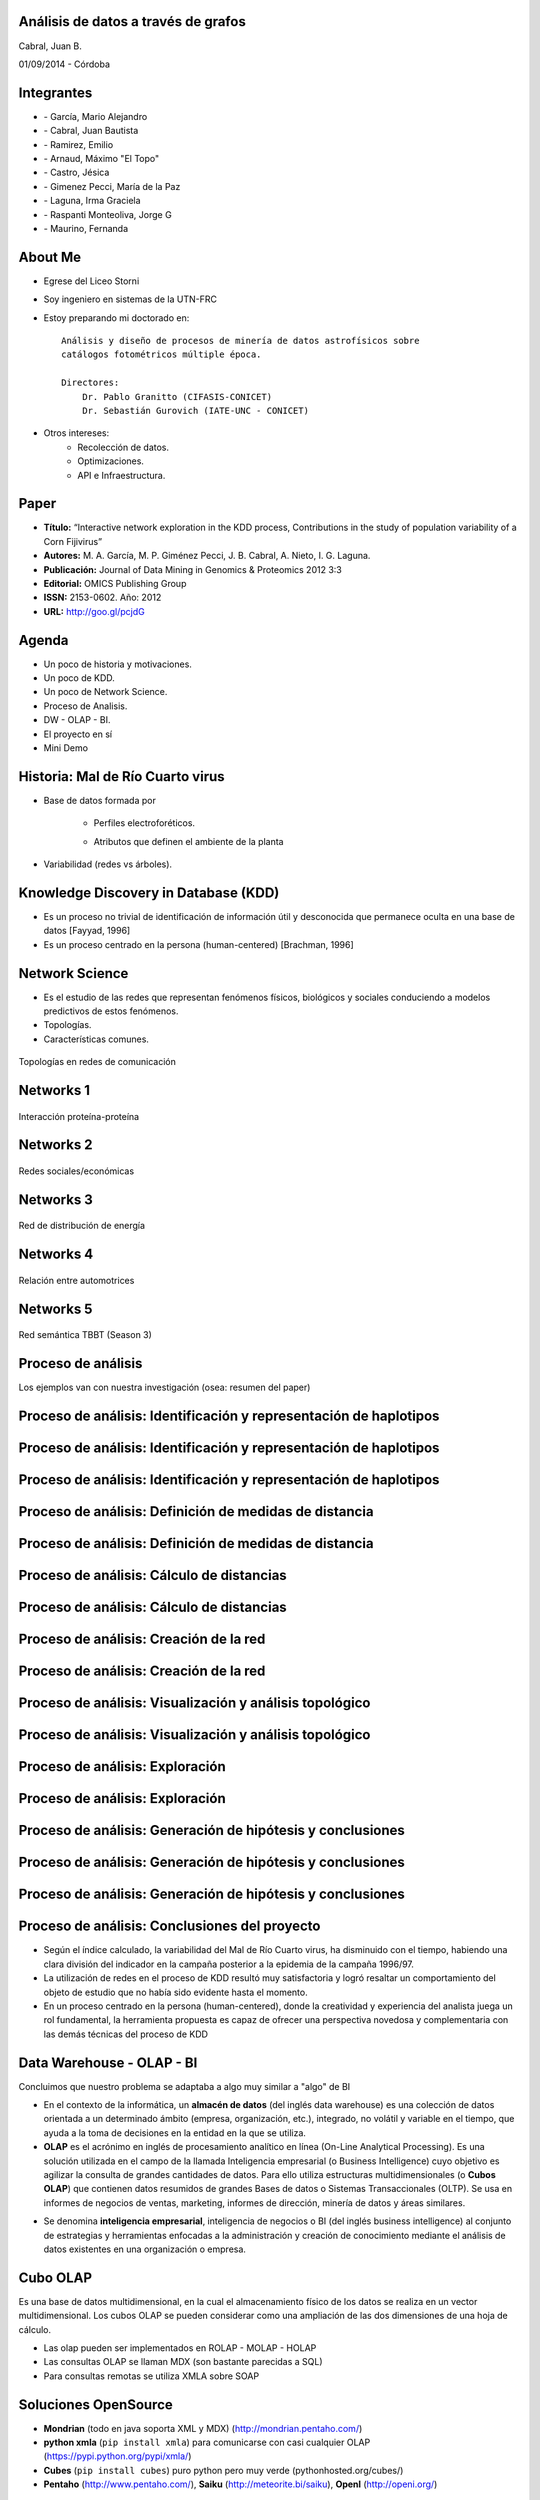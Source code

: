 .. =============================================================================
.. ICONS
.. =============================================================================

.. |utnico| image:: img/utnico.png
.. |intaico| image:: img/intaico.png
.. |conicetico| image:: img/conicetico.png


.. =============================================================================
.. CONTENT
.. =============================================================================

Análisis de datos a través de grafos
------------------------------------

.. class:: center

    Cabral, Juan B.

    01/09/2014 - Córdoba


.. image:: img/log.png
    :align: center
    :scale: 24 %


.. image:: img/goblin.png
    :align: center
    :scale: 50 %


Integrantes
-----------

- |utnico|  - García, Mario Alejandro
- |utnico|  - Cabral, Juan Bautista
- |utnico|  - Ramirez, Emilio
- |utnico|  - Arnaud, Máximo "El Topo"
- |utnico|  - Castro, Jésica

- |intaico|  - Gimenez Pecci, María de la Paz
- |conicetico| |intaico|  - Laguna, Irma Graciela
- |intaico|  - Raspanti Monteoliva, Jorge G
- |intaico|  - Maurino, Fernanda

.. image:: img/lotr.png
    :align: right
    :scale: 55 %

About Me
--------

- Egrese del Liceo Storni
- Soy ingeniero en sistemas de la UTN-FRC
- Estoy preparando mi doctorado en::

    Análisis y diseño de procesos de minería de datos astrofísicos sobre
    catálogos fotométricos múltiple época.

    Directores:
        Dr. Pablo Granitto (CIFASIS-CONICET)
        Dr. Sebastián Gurovich (IATE-UNC - CONICET)

- Otros intereses:
    - Recolección de datos.
    - Optimizaciones.
    - API e Infraestructura.


.. image:: img/mad.png
    :align: right
    :scale: 180 %



Paper
-----

- **Título:** “Interactive network exploration in the KDD process, Contributions
  in the study of population variability of a Corn Fijivirus”
- **Autores:** M. A. García, M. P. Giménez Pecci, J. B. Cabral, A. Nieto, I. G. Laguna.
- **Publicación:** Journal of Data Mining in Genomics & Proteomics 2012 3:3
- **Editorial:** OMICS Publishing Group
- **ISSN:** 2153-0602. Año: 2012
- **URL:** http://goo.gl/pcjdG

.. image:: img/qr.png
    :align: right
    :scale: 30 %


Agenda
------

- Un poco de historia y motivaciones.
- Un poco de KDD.
- Un poco de Network Science.
- Proceso de Analisis.
- DW - OLAP - BI.
- El proyecto en sí
- Mini Demo

.. image:: img/to_do_list.jpg
    :align: right
    :scale: 30 %


Historia: Mal de Río Cuarto virus
---------------------------------

- Base de datos formada por

    - Perfiles electroforéticos.
    - Atributos que definen el ambiente de la planta

        .. image:: img/electroforesis.png
            :align: center
            :scale: 20 %

- Variabilidad (redes vs árboles).

.. image:: img/r4to.png
    :align: center
    :scale: 50 %


Knowledge Discovery in Database (KDD)
-------------------------------------

- Es un proceso no trivial de identificación de información útil y desconocida
  que permanece oculta en una base de datos [Fayyad, 1996]

- Es un proceso centrado en la persona (human-centered) [Brachman, 1996]


.. image:: img/mining.png
    :align: center
    :scale: 20 %


Network Science
---------------

- Es el estudio de las redes que representan fenómenos físicos, biológicos y
  sociales conduciendo a modelos predictivos de estos fenómenos.
- Topologías.
- Características comunes.

.. figure:: img/vuelos.png
    :align: center
    :scale: 200 %

    Topologías en redes de comunicación


Networks 1
----------

.. figure:: img/proteina.png
    :align: center
    :scale: 25 %

    Interacción proteína-proteína


Networks 2
----------

.. figure:: img/money.png
    :align: center
    :scale: 60 %

    Redes sociales/económicas


Networks 3
----------

.. figure:: img/energy.png
    :align: center
    :scale: 100 %

    Red de distribución de energía


Networks 4
----------

.. figure:: img/motor.png
    :align: center
    :scale: 100 %

    Relación entre automotrices


Networks 5
----------

.. figure:: img/bbt.png
    :align: center
    :scale: 35 %

    Red semántica TBBT (Season 3)


Proceso de análisis
-------------------

Los ejemplos van con nuestra investigación (osea: resumen del paper)

.. image:: img/kdd0.png
    :align: center
    :scale: 50 %


Proceso de análisis: Identificación y representación de haplotipos
------------------------------------------------------------------

.. image:: img/kdd1.png
    :align: center
    :scale: 200 %


Proceso de análisis: Identificación y representación de haplotipos
------------------------------------------------------------------

.. image:: img/viejo.png
    :align: center
    :scale: 35 %


Proceso de análisis: Identificación y representación de haplotipos
------------------------------------------------------------------

.. image:: img/tablaperfiles.png
    :align: center
    :scale: 200 %


Proceso de análisis: Definición de medidas de distancia
-------------------------------------------------------

.. image:: img/kdd2.png
    :align: center
    :scale: 200 %


Proceso de análisis: Definición de medidas de distancia
-------------------------------------------------------

.. image:: img/dit.png
    :align: center
    :scale: 60 %


Proceso de análisis: Cálculo de distancias
------------------------------------------

.. image:: img/kdd3.png
    :align: center
    :scale: 200 %


Proceso de análisis: Cálculo de distancias
------------------------------------------

.. image:: img/calc.png
    :align: center
    :scale: 200 %


Proceso de análisis: Creación de la red
---------------------------------------

.. image:: img/kdd4.png
    :align: center
    :scale: 200 %


Proceso de análisis: Creación de la red
---------------------------------------

.. image:: img/red0.png
    :align: center
    :scale: 200 %


Proceso de análisis: Visualización y análisis topológico
--------------------------------------------------------

.. image:: img/kdd5.png
    :align: center
    :scale: 200 %


Proceso de análisis: Visualización y análisis topológico
--------------------------------------------------------

.. image:: img/est.png
    :align: center
    :scale: 60 %


Proceso de análisis: Exploración
--------------------------------

.. image:: img/kdd6.png
    :align: center
    :scale: 200 %


Proceso de análisis: Exploración
--------------------------------

.. image:: img/exp.png
    :align: center
    :scale: 150 %


Proceso de análisis: Generación de hipótesis y conclusiones
-----------------------------------------------------------

.. image:: img/kdd7.png
    :align: center
    :scale: 200 %


Proceso de análisis: Generación de hipótesis y conclusiones
-----------------------------------------------------------

.. image:: img/conc.png
    :align: center
    :scale: 60 %


Proceso de análisis: Generación de hipótesis y conclusiones
-----------------------------------------------------------

.. image:: img/conc2.png
    :align: center
    :scale: 75 %


Proceso de análisis: Conclusiones del proyecto
----------------------------------------------

- Según el índice calculado, la variabilidad del Mal de Río Cuarto virus,
  ha disminuido con el tiempo, habiendo una clara división del
  indicador en la campaña posterior a la epidemia de la campaña
  1996/97.
- La utilización de redes en el proceso de KDD resultó muy
  satisfactoria y logró resaltar un comportamiento del objeto de
  estudio que no había sido evidente hasta el momento.
- En un proceso centrado en la persona (human-centered), donde la
  creatividad y experiencia del analista juega un rol fundamental, la
  herramienta propuesta es capaz de ofrecer una perspectiva
  novedosa y complementaria con las demás técnicas del proceso de
  KDD

.. image:: img/sher.png
    :align: center
    :scale: 20 %

Data Warehouse - OLAP - BI
--------------------------

Concluimos que nuestro problema se adaptaba a algo muy similar a "algo" de BI

- En el contexto de la informática, un **almacén de datos**
  (del inglés data warehouse) es una colección de datos orientada a un
  determinado ámbito (empresa, organización, etc.), integrado, no volátil y
  variable en el tiempo, que ayuda a la toma de decisiones en la entidad en la
  que se utiliza.
- **OLAP** es el acrónimo en inglés de procesamiento analítico en línea
  (On-Line Analytical Processing). Es una solución utilizada en el campo de la
  llamada Inteligencia empresarial (o Business Intelligence)
  cuyo objetivo es agilizar la consulta de grandes cantidades de datos.
  Para ello utiliza estructuras multidimensionales (o **Cubos OLAP**) que contienen
  datos resumidos de grandes Bases de datos o Sistemas Transaccionales (OLTP).
  Se usa en informes de negocios de ventas, marketing, informes de dirección,
  minería de datos y áreas similares.

.. image:: img/dwolapbi.png
    :align: center
    :scale: 30 %

- Se denomina **inteligencia empresarial**, inteligencia de negocios o BI (del inglés
  business intelligence) al conjunto de estrategias y herramientas enfocadas a
  la administración y creación de conocimiento mediante el análisis de datos
  existentes en una organización o empresa.


Cubo OLAP
---------

Es una base de datos multidimensional, en la cual el almacenamiento físico de los
datos se realiza en un vector multidimensional. Los cubos OLAP se pueden
considerar como una ampliación de las dos dimensiones de una hoja de cálculo.

.. image:: img/cube.png
    :align: center
    :scale: 50 %

- Las olap pueden ser implementados en ROLAP - MOLAP - HOLAP
- Las consultas OLAP se llaman MDX (son bastante parecidas a SQL)
- Para consultas remotas se utiliza XMLA sobre SOAP


Soluciones OpenSource
---------------------

- **Mondrian** (todo en java soporta XML y MDX) (http://mondrian.pentaho.com/)
- **python xmla** (``pip install xmla``) para comunicarse con casi cualquier OLAP (https://pypi.python.org/pypi/xmla/)
- **Cubes** (``pip install cubes``) puro python pero muy verde (pythonhosted.org/cubes/)
- **Pentaho** (http://www.pentaho.com/),  **Saiku** (http://meteorite.bi/saiku),
  **OpenI** (http://openi.org/)

.. image:: img/floss.png
    :align: center
    :scale: 60 %


Y donde estamos con nuestro problema
------------------------------------

- Los Sql eran muy engorrosos (http://wiki.getyatel.org/analysis/exp2014/)
- Para Cubos y BI en general, la solución no era natural.
- Las bases de datos de redes no son tan difundidas como las RDBMS.
- Solución Nuevo Paradigma: **NW-OLAP**


.. image:: img/where-are-we.png
    :align: center
    :scale: 60 %


Red OLAP (*NW-OLAP*)
--------------------

.. image:: img/olapnw.png
    :align: center
    :scale: 30 %


Red OLAP (*NW-OLAP*) Seleccionada
---------------------------------

.. image:: img/olapnw_selected.png
    :align: center
    :scale: 30 %


Red OLAP (*NW-OLAP*) Partes
----------------------------

.. image:: img/olapnw_named.png
    :align: center
    :scale: 30 %


Ejemplo: ¿Cual Córdoba es cada una? #1
--------------------------------------

.. image:: img/analisis/00.png
    :align: center
    :scale: 200 %


Ejemplo: ¿Cual Córdoba es cada una? #2
--------------------------------------

.. image:: img/analisis/01.png
    :align: center
    :scale: 200 %


Ejemplo: ¿Cual Córdoba es cada una? #3
--------------------------------------

.. image:: img/analisis/02.png
    :align: center
    :scale: 200 %


Ejemplo: ¿Cual Córdoba es cada una? #4
--------------------------------------

.. image:: img/analisis/03.png
    :align: center
    :scale: 200 %


Ejemplo: ¿Cual Córdoba es cada una? #5
--------------------------------------

.. image:: img/analisis/04.png
    :align: center
    :scale: 200 %


Implementación
--------------

.. image:: img/yatelred.png
    :align: center
    :scale: 50 %

- Homepage: http://getyatel.org
- Es una implementación de referencia de NW-OLAP
- Wiskey-Ware License
- Es la implementación en gran parte del proceso mencionado anteriormente.
- Pronto a salir la primer version usable 0.3


Yatel - Arquitectura
--------------------

.. image:: img/arquitectura.png
    :align: center
    :scale: 200 %

- Posee un lenguaje intermedio denominado QBJ.
- Puede usarse como librería o como DB remota (alpha)
- Posee soportes de ETL, estadísticas y DM rudimentaria.
- Exporta e importa las DW en formatos agnósticos basados en JSON y XML


Yatel - Ejemplo - Creación
--------------------------

.. code-block:: python

    from yatel import dom, db

    # postgres, oracle, mysql, and many more
    nw = db.YatelNetwork("memory", mode="w")

    elems = [
        dom.Haplotype(0, name="Cordoba"), # left
        dom.Haplotype(1, name="Cordoba"), # right
        dom.Haplotype(2, name="Cordoba"), # bottom

        dom.Edge(6599, (0, 1)),
        dom.Edge(8924, (1, 2)),
        dom.Edge(9871, (2, 0)),

        dom.Fact(0, name="Andalucia", lang="sp", timezone="utc-3"),
        dom.Fact(1, lang="sp"),
        dom.Fact(1, timezone="utc-6"),
        dom.Fact(2, name="Andalucia", lang="sp", timezone="utc")
    ]

    nw.add_elements(elems)
    nw.confirm_changes()


Yatel - Ejemplo - Consultas #1
------------------------------

.. code-block:: python

    print nw.describe()
    # {
    #   'haplotype_attributes': { 'hap_id': <type 'int'>, 'name': <type 'str'>},
    #  'fact_attributes': { 'lang': <type 'str'>, 'timezone': <type 'str'>,
    #                       'hap_id': <type 'int'>, 'name': <type 'str'>},
    #   'mode': 'r',
    #   'edge_attributes': {u'max_nodes': 2, u'weight': <type 'float'>},
    #   'size': {u'facts': 4, u'haplotypes': 3, u'edges': 3}
    # }

    for hap in nw.haplotypes():
        print hap
    # <Haplotype (0) at 0x2cb8710>
    # <Haplotype (1) at 0x2cb8810>
    # <Haplotype (2) at 0x2cb8850>

    for edge in nw.edges():
        print edge
    # <Edge ([6599.0 [0, 1]]  ) at 0x2cb64d0>
    # <Edge ([8924.0 [1, 2]]  ) at 0x2cb6dd0>
    # <Edge ([9871.0 [2, 0]]  ) at 0x2cb6fd0>

    for fact in nw.facts():
        print fact
    # <Fact (of Haplotype '0') at 0x2cb6f50>
    # <Fact (of Haplotype '1') at 0x2cb6ed0>
    # <Fact (of Haplotype '1') at 0x2cb6c50>
    # <Fact (of Haplotype '2') at 0x2cb6e90>


Yatel - Ejemplo - Consultas #2
------------------------------

.. code-block:: python

    hap = nw.haplotype_by_id(2)

    for edge in nw.edges_by_haplotype(hap):
        print edge
    # <Edge ([9871.0 [2, 0]]  ) at 0x1cf6910>,
    # <Edge ([8924.0 [1, 2]]  ) at 0x1cf6810>

    for fact in nw.facts_by_haplotype(hap):
        print dict(fact)
    # {u'timezone': u'utc', u'lang': u'sp', 'hap_id': 2, u'name': u'Andalucia'}

    for hap in nw.haplotypes_by_enviroment(lang="sp"):
        print hap
    # <Haplotype (0) at 0x254bfd0>
    # <Haplotype (1) at 0x254bc10>
    # <Haplotype (2) at 0x254bfd0>

    for hap in nw.haplotypes_by_enviroment(timezone="utc-6"):
        print hap
    # <Haplotype (1) at 0x14a8210>

    for hap in nw.haplotypes_by_enviroment(name="Andalucia"):
        print hap
    # <Haplotype (0) at 0x254bb50>
    # <Haplotype (2) at 0x254bfd0>


Yatel - Ejemplo - Consultas, Estadisticas
-----------------------------------------

.. code-block:: python

    for edge in nw.edges_by_enviroment(name="Andalucia"):
        print edge
    # <Edge ([9871.0 [2, 0]]  ) at 0x23e3ad0>

    for env in nw.enviroments():
        print env
    # <Enviroment {u'lang': u'sp', u'timezone': u'utc-3', u'name': u'Andalucia'} at 0x1f6b490>
    # <Enviroment {u'lang': u'sp', u'timezone': None, u'name': None} at 0x1f6b810>
    # <Enviroment {u'lang': None, u'timezone': u'utc-6', u'name': None} at 0x1f6b490>
    # <Enviroment {u'lang': u'sp', u'timezone': u'utc', u'name': u'Andalucia'} at 0x1f6b810>

    for env in nw.enviroments(["lang", "name"]):
        print env
    # <Enviroment {u'lang': u'sp', u'name': u'Andalucia'} at 0x1aa4950>
    # <Enviroment {u'lang': u'sp', u'name': None} at 0x1aa45d0>
    # <Enviroment {u'lang': None, u'name': None} at 0x1aa4950>

    from yatel import stats

    print stats.average(nw)
    # 8464.66666667
    print stats.std(nw, name="Andalucia")
    # 0


Yatel - Ejemplo - Data Minning
------------------------------

.. code-block:: python

    from scipy.spatial.distance import euclidean
    from yatel.cluster import kmeans

    cbs, distortion = kmeans.kmeans(nw, nw.enviroments(), 2)

    for env in nw.enviroments():
        coords = kmeans.hap_in_env_coords(nw, env)
        min_euc = None
        closest_centroid = None
        for cb in cbs:
            euc = euclidean(cb, coords)
            if min_euc is None or euc < min_euc:
                min_euc = euc
                closest_centroid = cb
        print "{} || {} || {}".format(dict(env), closest_centroid, euc)
    # {u'lang': u'sp', u'timezone': u'utc-3', u'name': u'Andalucia'} || [0 0 0] || 1.41421356237
    # {u'lang': u'sp', u'timezone': None, u'name': None} || [0 1 0] || 0.0
    # {u'lang': None, u'timezone': u'utc-6', u'name': None} || [0 1 0] || 0.0
    # {u'lang': u'sp', u'timezone': u'utc', u'name': u'Andalucia'} || [0 0 0] || 1.41421356237


Pendientes: Yatel Kaani - (Not even started)
--------------------------------------------

- En funcionamiento... (0.2 algo así va a ser Yatel BI)
- Homepage: http://kaani.getyatel.org/

.. image:: img/sshot.png
    :align: center
    :scale: 25 %


Pendientes: Yatel Teper - (Not even started)
--------------------------------------------

- Va a ser el entorno visual de ETL
- Va a permitir ordenar fuentes para alimentar DW NW-OLAP

.. image:: img/etl.png
    :align: center
    :scale: 30 %


Más pendientes
--------------

- YatelQL sin implementar.
- Más minería de datos propiamente dicha (solo tiene kmeans)
- Agregar autenticación rudimentaria en yatel server y dar soporte a algo como... LDAP¿?¿?.
- La parte científica per-se no esta desarrollada (algún doctorando en la sala?)
- Documentación (mucha)
- Testing.

.. image:: img/deadline.png
    :align: center
    :scale: 30 %



¿Preguntas?
-----------

    - Charla: http://goo.gl/kNEXHK
    - Contactos:
        - http://forum.getyatel.org
        - Juan Cabral <`jbc.develop@gmail.com <mailto:jbc.develop@gmail.com>`_>

.. image:: img/questions.png
    :align: right
    :scale: 25 %



